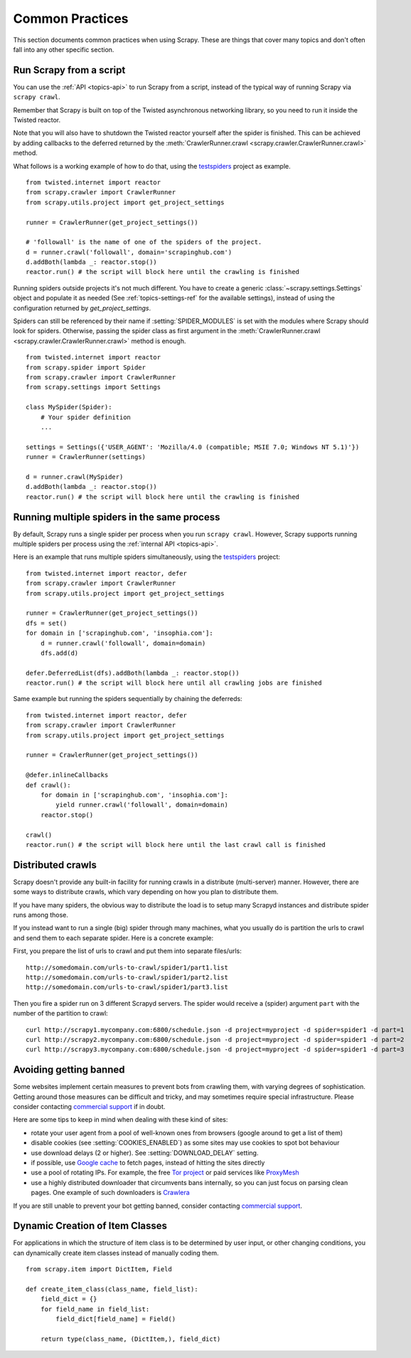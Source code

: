 .. _topics-practices:

================
Common Practices
================

This section documents common practices when using Scrapy. These are things
that cover many topics and don't often fall into any other specific section.

.. _run-from-script:

Run Scrapy from a script
========================

You can use the :ref:`API <topics-api>` to run Scrapy from a script, instead of
the typical way of running Scrapy via ``scrapy crawl``.

Remember that Scrapy is built on top of the Twisted
asynchronous networking library, so you need to run it inside the Twisted reactor.

Note that you will also have to shutdown the Twisted reactor yourself after the
spider is finished. This can be achieved by adding callbacks to the deferred
returned by the :meth:`CrawlerRunner.crawl
<scrapy.crawler.CrawlerRunner.crawl>` method.

What follows is a working example of how to do that, using the `testspiders`_
project as example.

::

    from twisted.internet import reactor
    from scrapy.crawler import CrawlerRunner
    from scrapy.utils.project import get_project_settings

    runner = CrawlerRunner(get_project_settings())

    # 'followall' is the name of one of the spiders of the project.
    d = runner.crawl('followall', domain='scrapinghub.com')
    d.addBoth(lambda _: reactor.stop())
    reactor.run() # the script will block here until the crawling is finished

Running spiders outside projects it's not much different. You have to create a
generic :class:`~scrapy.settings.Settings` object and populate it as needed
(See :ref:`topics-settings-ref` for the available settings), instead of using
the configuration returned by `get_project_settings`.

Spiders can still be referenced by their name if :setting:`SPIDER_MODULES` is
set with the modules where Scrapy should look for spiders.  Otherwise, passing
the spider class as first argument in the :meth:`CrawlerRunner.crawl
<scrapy.crawler.CrawlerRunner.crawl>` method is enough.

::

    from twisted.internet import reactor
    from scrapy.spider import Spider
    from scrapy.crawler import CrawlerRunner
    from scrapy.settings import Settings

    class MySpider(Spider):
        # Your spider definition
        ...

    settings = Settings({'USER_AGENT': 'Mozilla/4.0 (compatible; MSIE 7.0; Windows NT 5.1)'})
    runner = CrawlerRunner(settings)

    d = runner.crawl(MySpider)
    d.addBoth(lambda _: reactor.stop())
    reactor.run() # the script will block here until the crawling is finished

.. seealso:: `Twisted Reactor Overview`_.

.. _run-multiple-spiders:

Running multiple spiders in the same process
============================================

By default, Scrapy runs a single spider per process when you run ``scrapy
crawl``. However, Scrapy supports running multiple spiders per process using
the :ref:`internal API <topics-api>`.

Here is an example that runs multiple spiders simultaneously, using the
`testspiders`_ project:

::

    from twisted.internet import reactor, defer
    from scrapy.crawler import CrawlerRunner
    from scrapy.utils.project import get_project_settings

    runner = CrawlerRunner(get_project_settings())
    dfs = set()
    for domain in ['scrapinghub.com', 'insophia.com']:
        d = runner.crawl('followall', domain=domain)
        dfs.add(d)

    defer.DeferredList(dfs).addBoth(lambda _: reactor.stop())
    reactor.run() # the script will block here until all crawling jobs are finished

Same example but running the spiders sequentially by chaining the deferreds:

::

    from twisted.internet import reactor, defer
    from scrapy.crawler import CrawlerRunner
    from scrapy.utils.project import get_project_settings

    runner = CrawlerRunner(get_project_settings())

    @defer.inlineCallbacks
    def crawl():
        for domain in ['scrapinghub.com', 'insophia.com']:
            yield runner.crawl('followall', domain=domain)
        reactor.stop()

    crawl()
    reactor.run() # the script will block here until the last crawl call is finished

.. seealso:: :ref:`run-from-script`.

.. _distributed-crawls:

Distributed crawls
==================

Scrapy doesn't provide any built-in facility for running crawls in a distribute
(multi-server) manner. However, there are some ways to distribute crawls, which
vary depending on how you plan to distribute them.

If you have many spiders, the obvious way to distribute the load is to setup
many Scrapyd instances and distribute spider runs among those.

If you instead want to run a single (big) spider through many machines, what
you usually do is partition the urls to crawl and send them to each separate
spider. Here is a concrete example:

First, you prepare the list of urls to crawl and put them into separate
files/urls::

    http://somedomain.com/urls-to-crawl/spider1/part1.list
    http://somedomain.com/urls-to-crawl/spider1/part2.list
    http://somedomain.com/urls-to-crawl/spider1/part3.list

Then you fire a spider run on 3 different Scrapyd servers. The spider would
receive a (spider) argument ``part`` with the number of the partition to
crawl::

    curl http://scrapy1.mycompany.com:6800/schedule.json -d project=myproject -d spider=spider1 -d part=1
    curl http://scrapy2.mycompany.com:6800/schedule.json -d project=myproject -d spider=spider1 -d part=2
    curl http://scrapy3.mycompany.com:6800/schedule.json -d project=myproject -d spider=spider1 -d part=3

.. _bans:

Avoiding getting banned
=======================

Some websites implement certain measures to prevent bots from crawling them,
with varying degrees of sophistication. Getting around those measures can be
difficult and tricky, and may sometimes require special infrastructure. Please
consider contacting `commercial support`_ if in doubt.

Here are some tips to keep in mind when dealing with these kind of sites:

* rotate your user agent from a pool of well-known ones from browsers (google
  around to get a list of them)
* disable cookies (see :setting:`COOKIES_ENABLED`) as some sites may use
  cookies to spot bot behaviour
* use download delays (2 or higher). See :setting:`DOWNLOAD_DELAY` setting.
* if possible, use `Google cache`_ to fetch pages, instead of hitting the sites
  directly
* use a pool of rotating IPs. For example, the free `Tor project`_ or paid
  services like `ProxyMesh`_
* use a highly distributed downloader that circumvents bans internally, so you
  can just focus on parsing clean pages. One example of such downloaders is
  `Crawlera`_

If you are still unable to prevent your bot getting banned, consider contacting
`commercial support`_.

.. _Tor project: https://www.torproject.org/
.. _commercial support: http://scrapy.org/support/
.. _ProxyMesh: http://proxymesh.com/
.. _Google cache: http://www.googleguide.com/cached_pages.html
.. _testspiders: https://github.com/scrapinghub/testspiders
.. _Twisted Reactor Overview: http://twistedmatrix.com/documents/current/core/howto/reactor-basics.html
.. _Crawlera: http://crawlera.com

.. _dynamic-item-classes:

Dynamic Creation of Item Classes
================================

For applications in which the structure of item class is to be determined by
user input, or other changing conditions, you can dynamically create item
classes instead of manually coding them.

::


    from scrapy.item import DictItem, Field

    def create_item_class(class_name, field_list):
        field_dict = {}
        for field_name in field_list:
            field_dict[field_name] = Field()

        return type(class_name, (DictItem,), field_dict)
